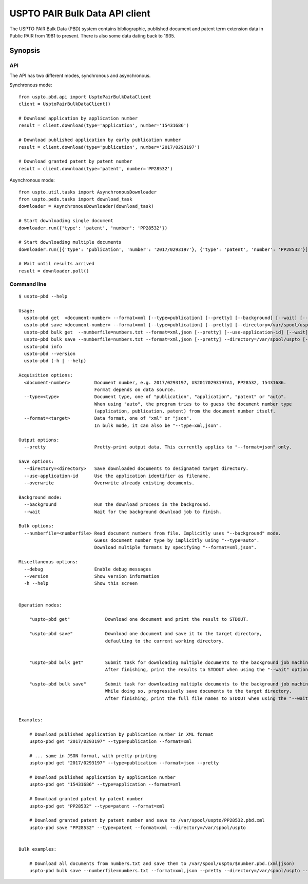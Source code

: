 ###############################
USPTO PAIR Bulk Data API client
###############################

The USPTO PAIR Bulk Data (PBD) system contains bibliographic, published document and patent term extension data
in Public PAIR from 1981 to present. There is also some data dating back to 1935.


********
Synopsis
********

API
===
The API has two different modes, synchronous and asynchronous.

Synchronous mode::

    from uspto.pbd.api import UsptoPairBulkDataClient
    client = UsptoPairBulkDataClient()

    # Download application by application number
    result = client.download(type='application', number='15431686')

    # Download published application by early publication number
    result = client.download(type='publication', number='2017/0293197')

    # Download granted patent by patent number
    result = client.download(type='patent', number='PP28532')

Asynchronous mode::

    from uspto.util.tasks import AsynchronousDownloader
    from uspto.peds.tasks import download_task
    downloader = AsynchronousDownloader(download_task)

    # Start downloading single document
    downloader.run({'type': 'patent', 'number': 'PP28532'})

    # Start downloading multiple documents
    downloader.run([{'type': 'publication', 'number': '2017/0293197'}, {'type': 'patent', 'number': 'PP28532'}])

    # Wait until results arrived
    result = downloader.poll()


Command line
============
::

    $ uspto-pbd --help

    Usage:
      uspto-pbd get  <document-number> --format=xml [--type=publication] [--pretty] [--background] [--wait] [--debug]
      uspto-pbd save <document-number> --format=xml [--type=publication] [--pretty] [--directory=/var/spool/uspto] [--use-application-id] [--overwrite] [--background] [--wait] [--debug]
      uspto-pbd bulk get  --numberfile=numbers.txt --format=xml,json [--pretty] [--use-application-id] [--wait] [--debug]
      uspto-pbd bulk save --numberfile=numbers.txt --format=xml,json [--pretty] --directory=/var/spool/uspto [--use-application-id] [--overwrite] [--wait] [--debug]
      uspto-pbd info
      uspto-pbd --version
      uspto-pbd (-h | --help)

    Acquisition options:
      <document-number>         Document number, e.g. 2017/0293197, US20170293197A1, PP28532, 15431686.
                                Format depends on data source.
      --type=<type>             Document type, one of "publication", "application", "patent" or "auto".
                                When using "auto", the program tries to to guess the document number type
                                (application, publication, patent) from the document number itself.
      --format=<target>         Data format, one of "xml" or "json".
                                In bulk mode, it can also be "--type=xml,json".

    Output options:
      --pretty                  Pretty-print output data. This currently applies to "--format=json" only.

    Save options:
      --directory=<directory>   Save downloaded documents to designated target directory.
      --use-application-id      Use the application identifier as filename.
      --overwrite               Overwrite already existing documents.

    Background mode:
      --background              Run the download process in the background.
      --wait                    Wait for the background download job to finish.

    Bulk options:
      --numberfile=<numberfile> Read document numbers from file. Implicitly uses "--background" mode.
                                Guess document number type by implicitly using "--type=auto".
                                Download multiple formats by specifying "--format=xml,json".

    Miscellaneous options:
      --debug                   Enable debug messages
      --version                 Show version information
      -h --help                 Show this screen


    Operation modes:

        "uspto-pbd get"             Download one document and print the result to STDOUT.

        "uspto-pbd save"            Download one document and save it to the target directory,
                                    defaulting to the current working directory.


        "uspto-pbd bulk get"        Submit task for downloading multiple documents to the background job machinery.
                                    After finishing, print the results to STDOUT when using the "--wait" option.

        "uspto-pbd bulk save"       Submit task for downloading multiple documents to the background job machinery.
                                    While doing so, progressively save documents to the target directory.
                                    After finishing, print the full file names to STDOUT when using the "--wait" option.


    Examples:

        # Download published application by publication number in XML format
        uspto-pbd get "2017/0293197" --type=publication --format=xml

        # ... same in JSON format, with pretty-printing
        uspto-pbd get "2017/0293197" --type=publication --format=json --pretty

        # Download published application by application number
        uspto-pbd get "15431686" --type=application --format=xml

        # Download granted patent by patent number
        uspto-pbd get "PP28532" --type=patent --format=xml

        # Download granted patent by patent number and save to /var/spool/uspto/PP28532.pbd.xml
        uspto-pbd save "PP28532" --type=patent --format=xml --directory=/var/spool/uspto


    Bulk examples:

        # Download all documents from numbers.txt and save them to /var/spool/uspto/$number.pbd.(xml|json)
        uspto-pbd bulk save --numberfile=numbers.txt --format=xml,json --pretty --directory=/var/spool/uspto --wait

